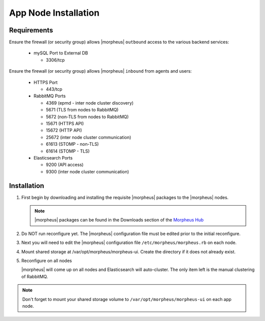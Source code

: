 App Node Installation
^^^^^^^^^^^^^^^^^^^^^

Requirements
````````````

Ensure the firewall (or security group) allows |morpheus| ``outbound`` access to the various backend services:

  - mySQL Port to External DB
    
    - 3306/tcp 

Ensure the firewall (or security group) allows |morpheus| ``inbound`` from agents and users:

  - HTTPS Port
    
    - 443/tcp

  - RabbitMQ Ports 

    - 4369 (epmd - inter node cluster discovery)
    
    - 5671 (TLS from nodes to RabbitMQ)
    
    - 5672 (non-TLS from nodes to RabbitMQ)
    
    - 15671 (HTTPS API)

    - 15672 (HTTP API)
    
    - 25672 (inter node cluster communication)
    
    - 61613 (STOMP - non-TLS)

    - 61614 (STOMP - TLS)

  - Elasticsearch Ports
  
    - 9200 (API access)

    - 9300 (inter node cluster communication)

Installation
````````````

#. First begin by downloading and installing the requisite |morpheus| packages to the |morpheus| nodes.

   .. note:: |morpheus| packages can be found in the Downloads section of the `Morpheus Hub <https://morpheushub.com/download>`_

   .. content-tabs::

      .. tab-container:: tab1
         :title: All Nodes

         .. code-block:: bash
    
            [root@node: ~] wget https://example/path/morpheus-appliance-ver-1.el8.x86_64.rpm
            [root@node: ~] rpm -ihv morpheus-appliance-appliance-ver-1.el8.x86_64.rpm

#. Do NOT run reconfigure yet. The |morpheus| configuration file must be edited prior to the initial reconfigure.

#. Next you will need to edit the |morpheus| configuration file ``/etc/morpheus/morpheus.rb`` on each node.

   .. include:: /getting_started/installation/3_node_ha/3_node_ha_morpheus_rb.rst

#. Mount shared storage at /var/opt/morpheus/morpheus-ui. Create the directory if it does not already exist.

#. Reconfigure on all nodes

   .. content-tabs::

      .. tab-container:: tab1
         :title: All Nodes

         .. code-block:: bash

            [root@node: ~] morpheus-ctl reconfigure

   |morpheus| will come up on all nodes and Elasticsearch will auto-cluster. The only item left is the manual clustering of RabbitMQ.

.. note:: Don't forget to mount your shared storage volume to ``/var/opt/morpheus/morpheus-ui`` on each app node.